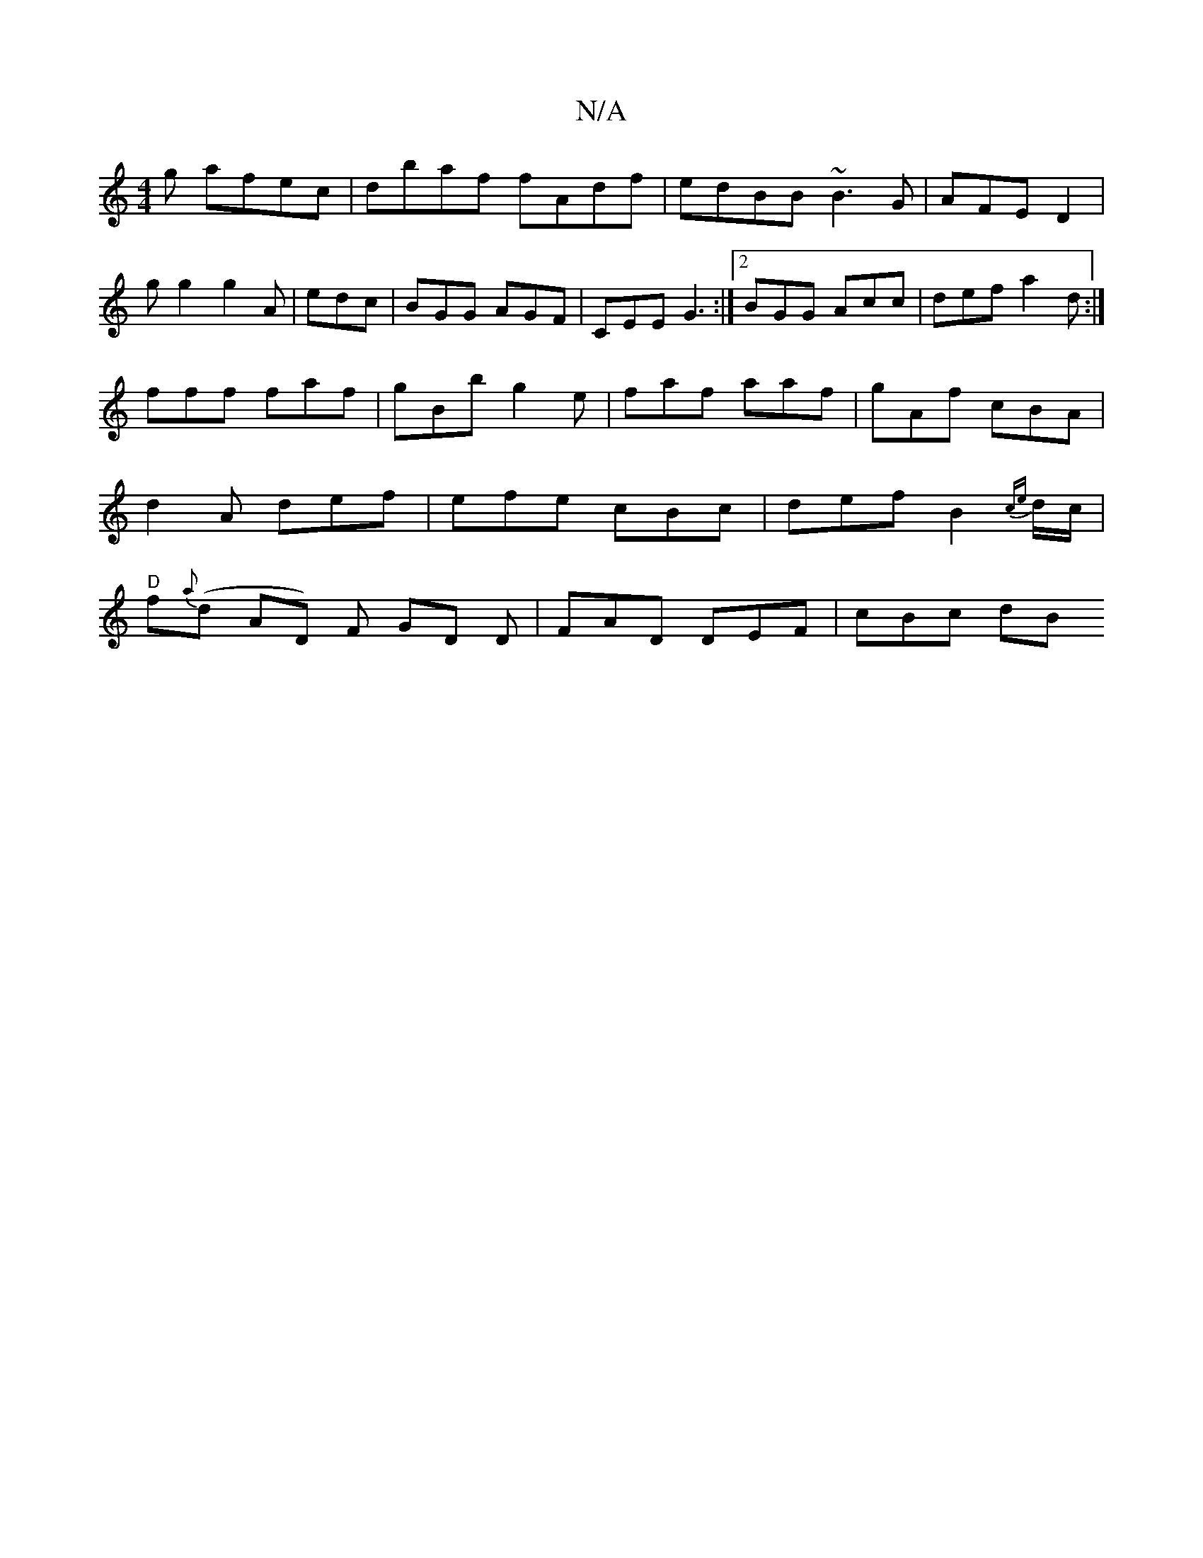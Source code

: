 X:1
T:N/A
M:4/4
R:N/A
K:Cmajor
g afec|dbaf fAdf|edBB ~B3 G|AFE D2|gg2 g2A|edc|BGG AGF|CEE G3:|2 BGG Acc | def a2 d :|
fff faf | gBb g2e | faf aaf | gAf cBA | d2A def | efe cBc | def B2 {ce}d/c/ |"D"f{a}(d AD) F GD D|FAD DEF| cBc dB